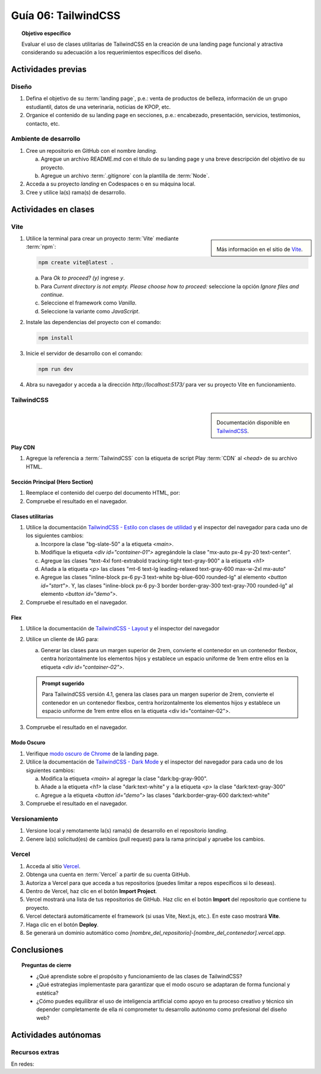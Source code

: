 ..
   Copyright (c) 2025 Allan Avendaño Sudario
   Licensed under Creative Commons Attribution-ShareAlike 4.0 International License
   SPDX-License-Identifier: CC-BY-SA-4.0

====================
Guía 06: TailwindCSS
====================

.. topic:: Objetivo específico
    :class: objetivo

    Evaluar el uso de clases utilitarias de TailwindCSS en la creación de una landing page funcional y atractiva considerando su adecuación a los requerimientos específicos del diseño.

Actividades previas
=====================

Diseño
------

1. Defina el objetivo de su :term:`landing page`, p.e.: venta de productos de belleza, información de un grupo estudiantil, datos de una veterinaria, noticias de KPOP, etc.
2. Organice el contenido de su landing page en secciones, p.e.: encabezado, presentación, servicios, testimonios, contacto, etc.

Ambiente de desarrollo
----------------------

1. Cree un repositorio en GitHub con el nombre *landing*.

   a) Agregue un archivo README.md con el título de su landing page y una breve descripción del objetivo de su proyecto.
   b) Agregue un archivo :term:`.gitignore` con la plantilla de :term:`Node`.
   
2. Acceda a su proyecto *landing* en Codespaces o en su máquina local.
3. Cree y utilice la(s) rama(s) de desarrollo.

Actividades en clases
=====================

Vite
----

.. sidebar:: 

   .. image:: https://pbs.twimg.com/media/EtZYf1FWYAMmtHj.jpg

   Más información en el sitio de `Vite <https://vite.dev/>`_.

1. Utilice la terminal para crear un proyecto :term:`Vite` mediante :term:`npm`:

   .. code-block:: bash

      npm create vite@latest .

   a) Para `Ok to proceed? (y)` ingrese `y`.
   b) Para `Current directory is not empty. Please choose how to proceed:` seleccione la opción `Ignore files and continue`.
   c) Seleccione el framework como `Vanilla`.
   d) Seleccione la variante como `JavaScript`.

2. Instale las dependencias del proyecto con el comando:

   .. code-block:: bash

      npm install

3. Inicie el servidor de desarrollo con el comando:

   .. code-block:: bash

      npm run dev

4. Abra su navegador y acceda a la dirección `http://localhost:5173/` para ver su proyecto Vite en funcionamiento.

TailwindCSS
-----------

.. sidebar::
   
   .. image:: https://upload.wikimedia.org/wikipedia/commons/thumb/9/95/Tailwind_CSS_logo.svg/2560px-Tailwind_CSS_logo.svg.png

   Documentación disponible en `TailwindCSS <https://tailwindcss.com/>`_.


Play CDN
^^^^^^^^

1. Agregue la referencia a :term:`TailwindCSS` con la etiqueta de script Play :term:`CDN` al `<head>` de su archivo HTML.

   .. code-block:: html
      :caption: Agregue la etiqueta script con la referencia al archivo js en el Play CDN
      :linenos:
      :emphasize-lines: 7

      <!doctype html>
      <html>
         <head>
            
            ...

            <script src="https://cdn.jsdelivr.net/npm/@tailwindcss/browser@4"></script>
         
         </head>
         <body> ... </body>
      </html>

Sección Principal (Hero Section)
^^^^^^^^^^^^^^^^^^^^^^^^^^^^^^^^

1. Reemplace el contenido del cuerpo del documento HTML, por:

   .. code-block:: html
      :linenos:
      :emphasize-lines: 2-11

      <body>
         <main>
            <div id="container-01">
               <h1>Tu presencia digital comienza aquí</h1>
               <p>Creamos experiencias web atractivas y rápidas con Tailwind CSS 4.1. Dale vida a tus ideas con un diseño moderno y responsivo.</p>
               <div id="container-02">
                  <button id="start">Comenzar</button>
                  <button id="demo">Ver demo</button>
               </div>
            </div>
         </main>
      </body>

2. Compruebe el resultado en el navegador. 

Clases utilitarias
^^^^^^^^^^^^^^^^^^

1. Utilice la documentación `TailwindCSS - Estilo con clases de utilidad <https://tailwindcss.com/docs/styling-with-utility-classes>`_ y el inspector del navegador para cada uno de los siguientes cambios:

   a) Incorpore la clase "bg-slate-50" a la etiqueta `<main>`.
   b) Modifique la etiqueta `<div id=\"container-01\">` agregándole la clase "mx-auto px-4 py-20 text-center".
   c) Agregue las clases "text-4xl font-extrabold tracking-tight text-gray-900" a la etiqueta `<h1>`
   d) Añada a la etiqueta `<p>` las clases "mt-6 text-lg leading-relaxed text-gray-600 max-w-2xl mx-auto"
   e) Agregue las clases "inline-block px-6 py-3 text-white bg-blue-600 rounded-lg" al elemento `<button id=\"start\">`. Y, las clases "inline-block px-6 py-3 border border-gray-300 text-gray-700 rounded-lg" al elemento `<button id=\"demo\">`.

2. Compruebe el resultado en el navegador. 

Flex
^^^^

1. Utilice la documentación de `TailwindCSS - Layout <https://tailwindcss.com/docs/display>`_ y el inspector del navegador

2. Utilice un cliente de IAG para:

   a) Generar las clases para un margen superior de 2rem, convierte el contenedor en un contenedor flexbox, centra horizontalmente los elementos hijos y establece un espacio uniforme de 1rem entre ellos en la etiqueta `<div id=\"container-02\">`.

   .. admonition:: Prompt sugerido

      Para TailwindCSS versión 4.1, genera las clases para un margen superior de 2rem, convierte el contenedor en un contenedor flexbox, centra horizontalmente los elementos hijos y establece un espacio uniforme de 1rem entre ellos en la etiqueta <div id=\"container-02\">.

.. admonition:: Haga click aquí para ver la solución
    :collapsible: closed
    :class: solution

    .. code-block:: html
        
        <div id="container-02" class="mt-8 flex justify-center gap-4"> ... </div>

3. Compruebe el resultado en el navegador. 

Modo Oscuro
^^^^^^^^^^^

1. Verifique `modo oscuro de Chrome <https://support.google.com/chrome/answer/9275525>`_ de la landing page. 
2. Utilice la documentación de `TailwindCSS - Dark Mode <https://tailwindcss.com/docs/dark-mode>`_ y el inspector del navegador para cada uno de los siguientes cambios:

   a) Modifica la etiqueta `<main>` al agregar la clase "dark:bg-gray-900".
   b) Añade a la etiqueta `<h1>` la clase "dark:text-white" y a la etiqueta `<p>` la clase "dark:text-gray-300"
   c) Agregue a la etiqueta `<button id=\"demo\">` las clases "dark:border-gray-600 dark:text-white"

3. Compruebe el resultado en el navegador. 

Versionamiento
--------------

1. Versione local y remotamente la(s) rama(s) de desarrollo en el repositorio *landing*.
2. Genere la(s) solicitud(es) de cambios (pull request) para la rama principal y apruebe los cambios.

Vercel
------

1. Acceda al sitio `Vercel <https://vercel.com/>`_.
2. Obtenga una cuenta en :term:`Vercel` a partir de su cuenta GitHub.
3. Autoriza a Vercel para que acceda a tus repositorios (puedes limitar a repos específicos si lo deseas).
4. Dentro de Vercel, haz clic en el botón **Import Project**.
5. Vercel mostrará una lista de tus repositorios de GitHub. Haz clic en el botón **Import** del repositorio que contiene tu proyecto.
6. Vercel detectará automáticamente el framework (si usas Vite, Next.js, etc.). En este caso mostrará **Vite**.
7. Haga clic en el botón **Deploy**.
8. Se generará un dominio automático como `[nombre_del_repositorio]-[nombre_del_contenedor].vercel.app`.

Conclusiones
============

.. topic:: Preguntas de cierre

    * ¿Qué aprendiste sobre el propósito y funcionamiento de las clases de TailwindCSS? 
    
    * ¿Qué estrategias implementaste para garantizar que el modo oscuro se adaptaran de forma funcional y estética?

    * ¿Cómo puedes equilibrar el uso de inteligencia artificial como apoyo en tu proceso creativo y técnico sin depender completamente de ella ni comprometer tu desarrollo autónomo como profesional del diseño web?

Actividades autónomas
=====================

Recursos extras
------------------------------

En redes:

.. raw:: html

    Tailwind CSS

    <blockquote class="twitter-tweet"><p lang="en" dir="ltr">✨ Tailwind CSS v4.0 is here!<br><br>Huge performance improvements, radically simplified setup experience, CSS-first configuration, modernized P3 color palette, container queries, 3D transforms, expanded gradient APIs, @​starting-style support…<br><br>…and tons, tons more. <a href="https://t.co/zBSfm6IOf7">pic.twitter.com/zBSfm6IOf7</a></p>&mdash; Adam Wathan (@adamwathan) <a href="https://twitter.com/adamwathan/status/1882219476600635677?ref_src=twsrc%5Etfw">January 23, 2025</a></blockquote> <script async src="https://platform.twitter.com/widgets.js" charset="utf-8"></script>